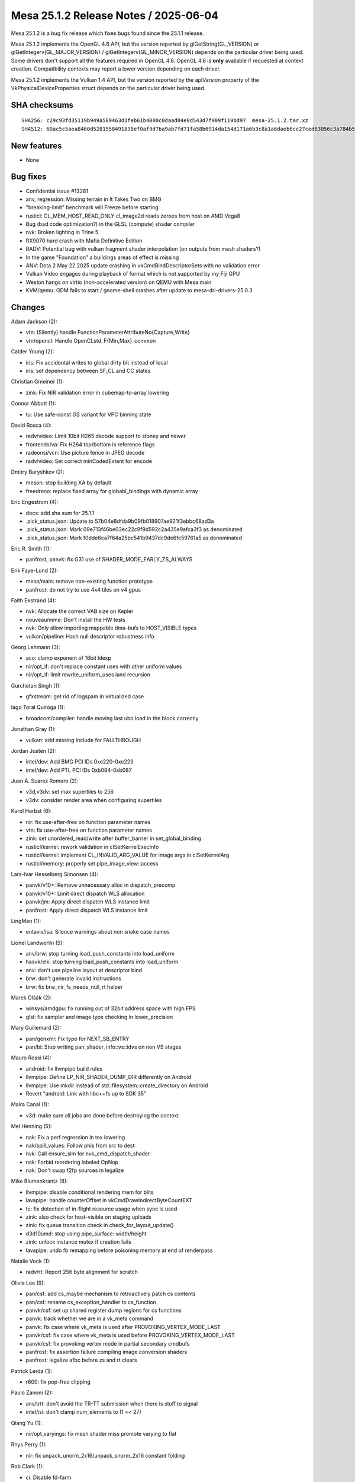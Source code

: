 Mesa 25.1.2 Release Notes / 2025-06-04
======================================

Mesa 25.1.2 is a bug fix release which fixes bugs found since the 25.1.1 release.

Mesa 25.1.2 implements the OpenGL 4.6 API, but the version reported by
glGetString(GL_VERSION) or glGetIntegerv(GL_MAJOR_VERSION) /
glGetIntegerv(GL_MINOR_VERSION) depends on the particular driver being used.
Some drivers don't support all the features required in OpenGL 4.6. OpenGL
4.6 is **only** available if requested at context creation.
Compatibility contexts may report a lower version depending on each driver.

Mesa 25.1.2 implements the Vulkan 1.4 API, but the version reported by
the apiVersion property of the VkPhysicalDeviceProperties struct
depends on the particular driver being used.

SHA checksums
-------------

::

    SHA256: c29c93fd35119b949a589463d1feb61b4000c0daad04e8d543d7f909f119bd97  mesa-25.1.2.tar.xz
    SHA512: 60ac5c5aea8460d5281558491838ef0af9d7ba9ab7fd71fa58b6914da154d171a6b3c8a1a6daeb6cc27ced63056c3a784b5172d33429600a3d89c2849f260114  mesa-25.1.2.tar.xz


New features
------------

- None


Bug fixes
---------

- Confidential issue #13281
- anv, regression: Missing terrain in It Takes Two on BMG
- "breaking-limit" benchmark will Freeze before starting.
- rusticl: CL_MEM_HOST_READ_ONLY cl_image2d reads zeroes from host on AMD Vega8
- Bug (bad code optimization?) in the GLSL (compute) shader compiler
- nvk: Broken lighting in Trine 5
- RX9070 hard crash with Mafia Definitive Edition
- RADV: Potential bug with vulkan fragment shader interpolation (on outputs from mesh shaders?)
- In the game "Foundation" a buildings areas of effect is missing
- ANV: Dota 2 May 22 2025 update crashing in vkCmdBindDescriptorSets with no validation error
- Vulkan Video engages during playback of format which is not supported by my Fiji GPU
- Weston hangs on virtio (non-accelerated version) on QEMU with Mesa main
- KVM/qemu: GDM fails to start / gnome-shell crashes after update to mesa-dri-drivers-25.0.3


Changes
-------

Adam Jackson (2):

- vtn: (Silently) handle FunctionParameterAttributeNo{Capture,Write}
- vtn/opencl: Handle OpenCLstd_F{Min,Max}_common

Calder Young (2):

- iris: Fix accidental writes to global dirty bit instead of local
- iris: set dependency between SF_CL and CC states

Christian Gmeiner (1):

- zink: Fix NIR validation error in cubemap-to-array lowering

Connor Abbott (1):

- tu: Use safe-const GS variant for VPC binning state

David Rosca (4):

- radv/video: Limit 10bit H265 decode support to stoney and newer
- frontends/va: Fix H264 top/bottom is reference flags
- radeonsi/vcn: Use picture fence in JPEG decode
- radv/video: Set correct minCodedExtent for encode

Dmitry Baryshkov (2):

- meson: stop building XA by default
- freedreno: replace fixed array for globabl_bindings with dynamic array

Eric Engestrom (4):

- docs: add sha sum for 25.1.1
- .pick_status.json: Update to 57b04e8dfda9b09fb018907ae921f3ebbc68ad3a
- .pick_status.json: Mark 09e713f46be03ec22c9f9d592c2a435e9afca3f3 as denominated
- .pick_status.json: Mark f0dde6ca7f64a25bc541b9437dc9de6fc59761a5 as denominated

Eric R. Smith (1):

- panfrost, panvk: fix G31 use of SHADER_MODE_EARLY_ZS_ALWAYS

Erik Faye-Lund (2):

- mesa/main: remove non-existing function prototype
- panfrost: do not try to use 4x4 tiles on v4 gpus

Faith Ekstrand (4):

- nvk: Allocate the correct VAB size on Kepler
- nouveau/mme: Don't install the HW tests
- nvk: Only allow importing mappable dma-bufs to HOST_VISIBLE types
- vulkan/pipeline: Hash null descriptor robustness info

Georg Lehmann (3):

- aco: clamp exponent of 16bit ldexp
- nir/opt_if: don't replace constant uses with other uniform values
- nir/opt_if: limit rewrite_uniform_uses iand recursion

Gurchetan Singh (1):

- gfxstream: get rid of logspam in virtualized case

Iago Toral Quiroga (1):

- broadcom/compiler: handle moving last ubo load in the block correctly

Jonathan Gray (1):

- vulkan: add missing include for FALLTHROUGH

Jordan Justen (2):

- intel/dev: Add BMG PCI IDs 0xe220-0xe223
- intel/dev: Add PTL PCI IDs 0xb084-0xb087

Juan A. Suarez Romero (2):

- v3d,v3dv: set max supertiles to 256
- v3dv: consider render area when configuring supertiles

Karol Herbst (6):

- nir: fix use-after-free on function parameter names
- vtn: fix use-after-free on function parameter names
- zink: set unordered_read/write after buffer_barrier in set_global_binding
- rusticl/kernel: rework validation in clSetKernelExecInfo
- rusticl/kernel: implement CL_INVALID_ARG_VALUE for image args in clSetKernelArg
- rusticl/memory: properly set pipe_image_view::access

Lars-Ivar Hesselberg Simonsen (4):

- panvk/v10+: Remove unnecessary alloc in dispatch_precomp
- panvk/v10+: Limit direct dispatch WLS allocation
- panvk/jm: Apply direct dispatch WLS instance limit
- panfrost: Apply direct dispatch WLS instance limit

LingMan (1):

- entaviv/isa: Silence warnings about non snake case names

Lionel Landwerlin (5):

- anv/brw: stop turning load_push_constants into load_uniform
- hasvk/elk: stop turning load_push_constants into load_uniform
- anv: don't use pipeline layout at descriptor bind
- brw: don't generate invalid instructions
- brw: fix brw_nir_fs_needs_null_rt helper

Marek Olšák (2):

- winsys/amdgpu: fix running out of 32bit address space with high FPS
- glsl: fix sampler and image type checking in lower_precision

Mary Guillemard (2):

- pan/genxml: Fix typo for NEXT_SB_ENTRY
- pan/bi: Stop writing pan_shader_info::vs::idvs on non VS stages

Mauro Rossi (4):

- android: fix llvmpipe build rules
- llvmpipe: Define LP_NIR_SHADER_DUMP_DIR differently on Android
- llvmpipe: Use mkdir instead of std::filesystem::create_directory on Android
- Revert "android: Link with libc++fs up to SDK 35"

Maíra Canal (1):

- v3d: make sure all jobs are done before destroying the context

Mel Henning (5):

- nak: Fix a perf regression in tex lowering
- nak/spill_values: Follow phis from src to dest
- nvk: Call ensure_slm for nvk_cmd_dispatch_shader
- nak: Forbid reordering labeled OpNop
- nak: Don't swap f2fp sources in legalize

Mike Blumenkrantz (8):

- llvmpipe: disable conditional rendering mem for blits
- lavapipe: handle counterOffset in vkCmdDrawIndirectByteCountEXT
- tc: fix detection of in-flight resource usage when sync is used
- zink: also check for host-visible on staging uploads
- zink: fix queue transition check in check_for_layout_update()
- d3d10umd: stop using pipe_surface::width/height
- zink: unlock instance mutex if creation fails
- lavapipe: undo fb remapping before poisoning memory at end of renderpass

Natalie Vock (1):

- radv/rt: Report 256 byte alignment for scratch

Olivia Lee (9):

- pan/csf: add cs_maybe mechanism to retroactively patch cs contents
- pan/csf: rename cs_exception_handler to cs_function
- panvk/csf: set up shared register dump regions for cs functions
- panvk: track whether we are in a vk_meta command
- panvk: fix case where vk_meta is used after PROVOKING_VERTEX_MODE_LAST
- panvk/csf: fix case where vk_meta is used before PROVOKING_VERTEX_MODE_LAST
- panvk/csf: fix provoking vertex mode in partial secondary cmdbufs
- panfrost: fix assertion failure compiling image conversion shaders
- panfrost: legalize afbc before zs and rt clears

Patrick Lerda (1):

- r600: fix pop-free clipping

Paulo Zanoni (2):

- anv/trtt: don't avoid the TR-TT submission when there is stuff to signal
- intel/isl: don't clamp num_elements to (1 << 27)

Qiang Yu (1):

- nir/opt_varyings: fix mesh shader miss promote varying to flat

Rhys Perry (1):

- nir: fix unpack_unorm_2x16/unpack_snorm_2x16 constant folding

Rob Clark (1):

- ci: Disable fd-farm

Robert Mader (2):

- egl: Remove check for GL or GLES
- egl: Fixes for eglQueryContext and RESET_NOTIFICATION_STRATEGY

Samuel Pitoiset (4):

- radv: fix capture/replay with sparse images and descriptor buffer
- radv: add radv_disable_hiz_his_gfx12 and enable for Mafia Definitive Edition
- radv,radeonsi: emit UPDATE_DB_SUMMARIZER_TIMEOUT on GFX12
- radv: set radv_zero_vram=true for GPUScore: Breaking limit

Sviatoslav Peleshko (1):

- intel/brw: Use correct instruction for value change check when coalescing

Timothy Arceri (3):

- mesa: update validation when draw buffer changes
- mesa: extend linear_as_nearest work around
- util: add workaround for the game Foundation

Yao Zi (1):

- radeonsi: Fix violation of aliasing rules in radeon_ws_bo_reference

Yiwei Zhang (3):

- kopper: Revert "kopper: Explicitly choose zink"
- panvk: fix memory binding for wsi image alias
- vulkan/wsi: include missing barrier for transferring to blit dst image
